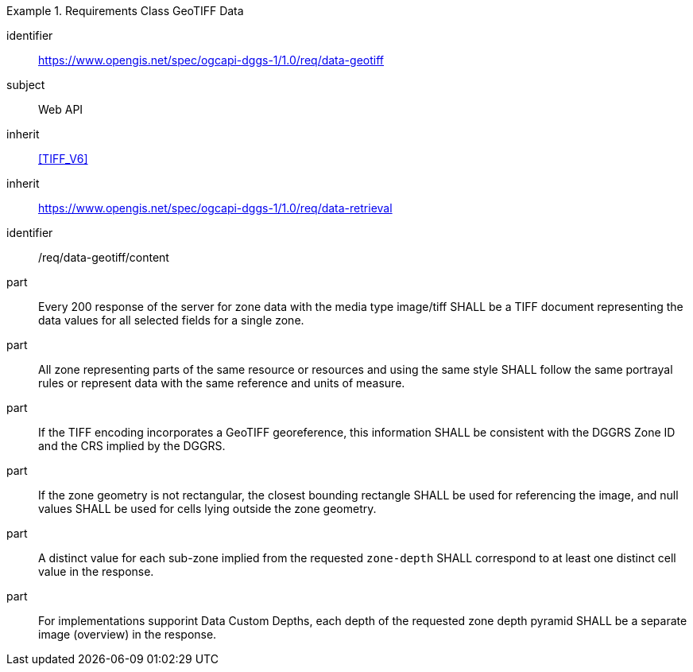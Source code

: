 [[rc_table-data_geotiff]]

[requirements_class]
.Requirements Class GeoTIFF Data
====
[%metadata]
identifier:: https://www.opengis.net/spec/ogcapi-dggs-1/1.0/req/data-geotiff
subject:: Web API
inherit:: <<TIFF_V6>>
inherit:: https://www.opengis.net/spec/ogcapi-dggs-1/1.0/req/data-retrieval
====

[requirement]
====
[%metadata]
identifier:: /req/data-geotiff/content
part:: Every 200 response of the server for zone data with the media type image/tiff SHALL be a TIFF document representing the data values for all selected fields for a single zone.
part:: All zone representing parts of the same resource or resources and using the same style SHALL follow the same portrayal rules or represent data with the same reference and units of measure.
part:: If the TIFF encoding incorporates a GeoTIFF georeference, this information SHALL be consistent with the DGGRS Zone ID and the CRS implied by the DGGRS.
part:: If the zone geometry is not rectangular, the closest bounding rectangle SHALL be used for referencing the image, and null values SHALL be used for cells lying outside the zone geometry.
part:: A distinct value for each sub-zone implied from the requested `zone-depth` SHALL correspond to at least one distinct cell value in the response.
part:: For implementations supporint Data Custom Depths, each depth of the requested zone depth pyramid SHALL be a separate image (overview) in the response.
====
